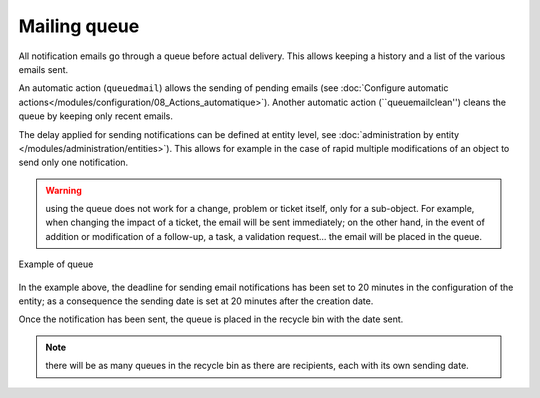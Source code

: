 Mailing queue
=============

All notification emails go through a queue before actual delivery. This allows keeping a history and a list of the various emails sent.

An automatic action (``queuedmail``) allows the sending of pending emails (see :doc:`Configure automatic actions</modules/configuration/08_Actions_automatique>`). Another automatic action (``queuemailclean'') cleans the queue by keeping only recent emails.

The delay applied for sending notifications can be defined at entity level, see :doc:`administration by entity </modules/administration/entities>`). This allows for example in the case of rapid multiple modifications of an object to send only one notification.

.. warning:: using the queue does not work for a change, problem or ticket itself, only for a sub-object. For example, when changing the impact of a ticket, the email will be sent immediately; on the other hand, in the event of addition or modification of a follow-up, a task, a validation request... the email will be placed in the queue.

.. figure:: images/mailqueue.png
   :alt: Example of queue
   :align: center

   Example of queue

In the example above, the deadline for sending email notifications has been set to 20 minutes in the configuration of the entity; as a consequence the sending date is set at 20 minutes after the creation date.

Once the notification has been sent, the queue is placed in the recycle bin with the date sent.

.. note:: there will be as many queues in the recycle bin as there are recipients, each with its own sending date. 


